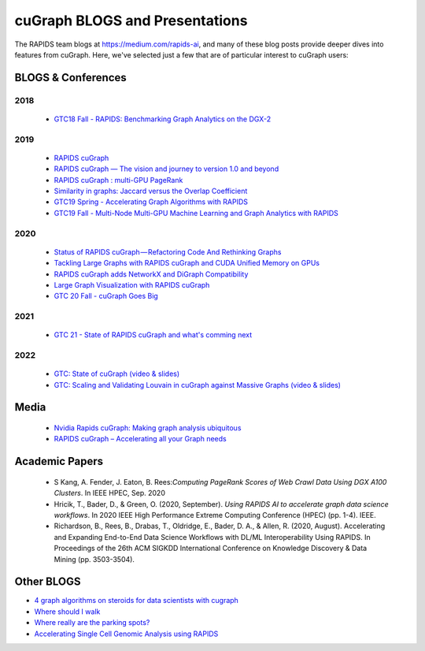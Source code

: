 
cuGraph BLOGS and Presentations
************************************************

The RAPIDS team blogs at https://medium.com/rapids-ai, and many of
these blog posts provide deeper dives into features from cuGraph. 
Here, we've selected just a few that are of particular interest to cuGraph users:


BLOGS & Conferences
====================
2018
-------
  * `GTC18 Fall - RAPIDS: Benchmarking Graph Analytics on the DGX-2 <https://www.nvidia.com/en-us/on-demand/session/gtcwashingtondc2018-dc8110/>`_


2019
-------
  * `RAPIDS cuGraph <https://medium.com/rapids-ai/rapids-cugraph-1ab2d9a39ec6>`_
  * `RAPIDS cuGraph — The vision and journey to version 1.0 and beyond <https://towardsdatascience.com/rapids-cugraph-the-vision-and-journey-to-version-1-0-and-beyond-88eff2ce3e76>`_
  * `RAPIDS cuGraph : multi-GPU PageRank <https://medium.com/rapids-ai/rapids-cugraph-multi-gpu-pagerank-363aed1a2503>`_
  * `Similarity in graphs: Jaccard versus the Overlap Coefficient <https://medium.com/rapids-ai/similarity-in-graphs-jaccard-versus-the-overlap-coefficient-610e083b877d>`_
  * `GTC19 Spring - Accelerating Graph Algorithms with RAPIDS <https://www.nvidia.com/en-us/on-demand/session/gtcsiliconvalley2019-s9783/>`_
  * `GTC19 Fall -  Multi-Node Multi-GPU Machine Learning and Graph Analytics with RAPIDS <https://www.nvidia.com/en-us/on-demand/session/gtcdc19-dc91231/>`_

2020
------
  * `Status of RAPIDS cuGraph — Refactoring Code And Rethinking Graphs <https://medium.com/rapids-ai/status-of-rapids-cugraph-refactoring-code-and-rethinking-graphs-efe9956d5528>`_
  * `Tackling Large Graphs with RAPIDS cuGraph and CUDA Unified Memory on GPUs <https://medium.com/rapids-ai/tackling-large-graphs-with-rapids-cugraph-and-unified-virtual-memory-b5b69a065d4>`_
  * `RAPIDS cuGraph adds NetworkX and DiGraph Compatibility <https://t.co/6DEhyarVGa>`_
  * `Large Graph Visualization with RAPIDS cuGraph <https://medium.com/rapids-ai/large-graph-visualization-with-rapids-cugraph-590d07edce33>`_
  * `GTC 20 Fall - cuGraph Goes Big <https://www.nvidia.com/en-us/on-demand/session/gtcfall20-a21128/>`_

2021
------
   * `GTC 21 - State of RAPIDS cuGraph and what's comming next <https://www.nvidia.com/en-us/on-demand/session/gtcspring21-s32418/>`_


2022
------
  * `GTC: State of cuGraph  (video & slides) <https://www.nvidia.com/gtc/session-catalog/?search=cuGraph&tab.scheduledorondemand=1583520458947001NJiE&search=cuGraph#/session/1635793340204001n4p2>`_
  * `GTC: Scaling and Validating Louvain in cuGraph against Massive Graphs  (video & slides) <hhttps://www.nvidia.com/gtc/session-catalog/?tab.scheduledorondemand=1583520458947001NJiE&search=cuGraph#/session/1635797342151001A9kR>`_





Media
===============
  * `Nvidia Rapids cuGraph: Making graph analysis ubiquitous <https://www.zdnet.com/article/nvidia-rapids-cugraph-making-graph-analysis-ubiquitous/>`_
  * `RAPIDS cuGraph – Accelerating all your Graph needs <https://www.youtube.com/watch?v=kAw7-IGH9N4>`_

Academic Papers
===============

 * S Kang, A. Fender, J. Eaton, B. Rees:`Computing PageRank Scores of Web Crawl Data Using DGX A100 Clusters`. In IEEE HPEC, Sep. 2020

 * Hricik, T., Bader, D., & Green, O. (2020, September). `Using RAPIDS AI to accelerate graph data science workflows`. In 2020 IEEE High Performance Extreme Computing Conference (HPEC) (pp. 1-4). IEEE.

 * Richardson, B., Rees, B., Drabas, T., Oldridge, E., Bader, D. A., & Allen, R. (2020, August). Accelerating and Expanding End-to-End Data Science Workflows with DL/ML Interoperability Using RAPIDS. In Proceedings of the 26th ACM SIGKDD International Conference on Knowledge Discovery & Data Mining (pp. 3503-3504).



Other BLOGS 
========================
* `4 graph algorithms on steroids for data scientists with cugraph
  <https://towardsdatascience.com/4-graph-algorithms-on-steroids-for-data-scientists-with-cugraph-43d784de8d0e>`_
* `Where should I walk <https://towardsdatascience.com/where-should-i-walk-e66b26735de5>`_
* `Where really are the parking spots? <https://towardsdatascience.com/where-really-are-the-parking-spots-ed6a1129035e>`_
* `Accelerating Single Cell Genomic Analysis using RAPIDS <https://developer.nvidia.com/blog/accelerating-single-cell-genomic-analysis-using-rapids/>`_
